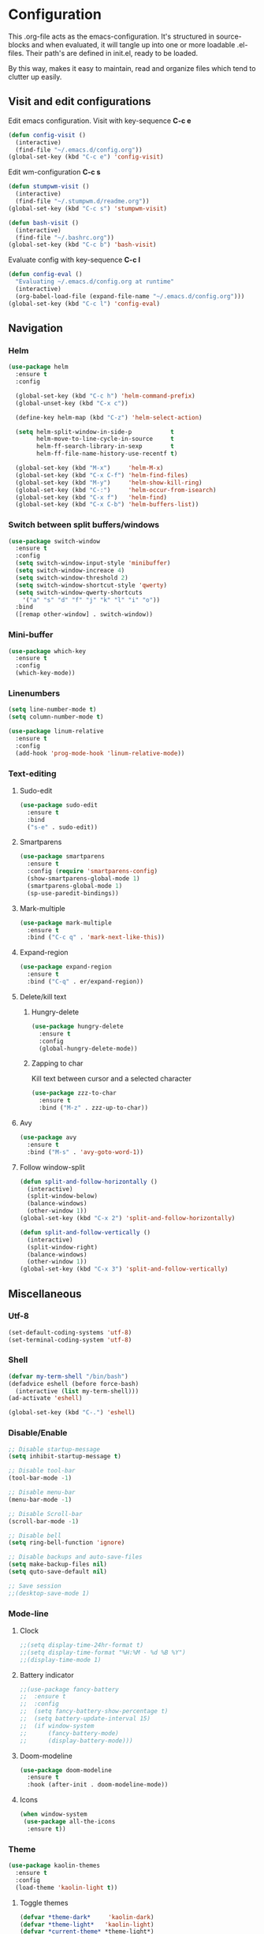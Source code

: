 * Configuration
This .org-file acts as the emacs-configuration.
It's structured in source-blocks and when evaluated,
it will tangle up into one or more loadable .el-files.
Their path's are defined in init.el, ready to be loaded.

By this way, makes it easy to maintain, read and organize
files which tend to clutter up easily.
** Visit and edit configurations
Edit emacs configuration.
Visit with key-sequence *C-c e*
#+BEGIN_SRC emacs-lisp
  (defun config-visit ()
    (interactive)
    (find-file "~/.emacs.d/config.org"))
  (global-set-key (kbd "C-c e") 'config-visit)
#+END_SRC
Edit wm-configuration
*C-c s*
#+BEGIN_SRC emacs-lisp
  (defun stumpwm-visit ()
    (interactive)
    (find-file "~/.stumpwm.d/readme.org"))
  (global-set-key (kbd "C-c s") 'stumpwm-visit)
#+END_SRC
#+BEGIN_SRC emacs-lisp
  (defun bash-visit ()
    (interactive)
    (find-file "~/.bashrc.org"))
  (global-set-key (kbd "C-c b") 'bash-visit)
#+END_SRC
Evaluate config with key-sequence *C-c l*
#+BEGIN_SRC emacs-lisp
  (defun config-eval ()
    "Evaluating ~/.emacs.d/config.org at runtime"
    (interactive)
    (org-babel-load-file (expand-file-name "~/.emacs.d/config.org")))
  (global-set-key (kbd "C-c l") 'config-eval)
#+END_SRC
** Navigation
*** Helm
#+BEGIN_SRC emacs-lisp
  (use-package helm
    :ensure t
    :config
    
    (global-set-key (kbd "C-c h") 'helm-command-prefix)
    (global-unset-key (kbd "C-x c"))

    (define-key helm-map (kbd "C-z") 'helm-select-action)

    (setq helm-split-window-in-side-p           t
          helm-move-to-line-cycle-in-source     t
          helm-ff-search-library-in-sexp        t
          helm-ff-file-name-history-use-recentf t)

    (global-set-key (kbd "M-x")     'helm-M-x)
    (global-set-key (kbd "C-x C-f") 'helm-find-files)
    (global-set-key (kbd "M-y")     'helm-show-kill-ring)
    (global-set-key (kbd "C-:")     'helm-occur-from-isearch)
    (global-set-key (kbd "C-x f")   'helm-find)
    (global-set-key (kbd "C-x C-b") 'helm-buffers-list))
#+END_SRC
*** Switch between split buffers/windows
#+BEGIN_SRC emacs-lisp
  (use-package switch-window
    :ensure t
    :config
    (setq switch-window-input-style 'minibuffer)
    (setq switch-window-increace 4)
    (setq switch-window-threshold 2)
    (setq switch-window-shortcut-style 'qwerty)
    (setq switch-window-qwerty-shortcuts
	  '("a" "s" "d" "f" "j" "k" "l" "i" "o"))
    :bind
    ([remap other-window] . switch-window))
#+END_SRC
*** Mini-buffer
#+BEGIN_SRC emacs-lisp
  (use-package which-key
    :ensure t
    :config
    (which-key-mode))
#+END_SRC
*** Linenumbers
#+BEGIN_SRC emacs-lisp
  (setq line-number-mode t)
  (setq column-number-mode t)
#+END_SRC
#+BEGIN_SRC emacs-lisp
  (use-package linum-relative
    :ensure t
    :config
    (add-hook 'prog-mode-hook 'linum-relative-mode))
#+END_SRC
*** Text-editing
**** Sudo-edit
#+BEGIN_SRC emacs-lisp
  (use-package sudo-edit
    :ensure t
    :bind
    ("s-e" . sudo-edit))
#+END_SRC
**** Smartparens
#+BEGIN_SRC emacs-lisp
  (use-package smartparens
    :ensure t
    :config (require 'smartparens-config)
    (show-smartparens-global-mode 1)
    (smartparens-global-mode 1)
    (sp-use-paredit-bindings))
#+END_SRC
**** Mark-multiple
#+BEGIN_SRC emacs-lisp
  (use-package mark-multiple
    :ensure t
    :bind ("C-c q" . 'mark-next-like-this))
#+END_SRC
**** Expand-region
#+BEGIN_SRC emacs-lisp
  (use-package expand-region
    :ensure t
    :bind ("C-q" . er/expand-region))
#+END_SRC
**** Delete/kill text
***** Hungry-delete
#+BEGIN_SRC emacs-lisp
  (use-package hungry-delete
    :ensure t
    :config
    (global-hungry-delete-mode))
#+END_SRC
***** Zapping to char
Kill text between cursor and a selected character
#+BEGIN_SRC emacs-lisp
  (use-package zzz-to-char
    :ensure t
    :bind ("M-z" . zzz-up-to-char))
#+END_SRC
**** Avy
#+BEGIN_SRC emacs-lisp
  (use-package avy
    :ensure t
    :bind ("M-s" . 'avy-goto-word-1))
#+END_SRC
**** Follow window-split
#+BEGIN_SRC emacs-lisp
  (defun split-and-follow-horizontally ()
    (interactive)
    (split-window-below)
    (balance-windows)
    (other-window 1))
  (global-set-key (kbd "C-x 2") 'split-and-follow-horizontally)

  (defun split-and-follow-vertically ()
    (interactive)
    (split-window-right)
    (balance-windows)
    (other-window 1))
  (global-set-key (kbd "C-x 3") 'split-and-follow-vertically)
#+END_SRC
** Miscellaneous
*** Utf-8
#+BEGIN_SRC emacs-lisp
  (set-default-coding-systems 'utf-8)
  (set-terminal-coding-system 'utf-8)
#+END_SRC
*** Shell
#+BEGIN_SRC emacs-lisp
  (defvar my-term-shell "/bin/bash")
  (defadvice eshell (before force-bash)
    (interactive (list my-term-shell)))
  (ad-activate 'eshell)

  (global-set-key (kbd "C-.") 'eshell)
#+END_SRC
*** Disable/Enable
#+BEGIN_SRC emacs-lisp
  ;; Disable startup-message
  (setq inhibit-startup-message t)

  ;; Disable tool-bar
  (tool-bar-mode -1)

  ;; Disable menu-bar
  (menu-bar-mode -1)

  ;; Disable Scroll-bar
  (scroll-bar-mode -1)

  ;; Disable bell
  (setq ring-bell-function 'ignore)

  ;; Disable backups and auto-save-files
  (setq make-backup-files nil)
  (setq quto-save-default nil)

  ;; Save session
  ;;(desktop-save-mode 1)
#+END_SRC

*** Mode-line
**** Clock
#+BEGIN_SRC emacs-lisp
  ;;(setq display-time-24hr-format t)
  ;;(setq display-time-format "%H:%M - %d %B %Y")
  ;;(display-time-mode 1)
#+END_SRC
**** Battery indicator
#+BEGIN_SRC emacs-lisp
  ;;(use-package fancy-battery
  ;;  :ensure t
  ;;  :config
  ;;  (setq fancy-battery-show-percentage t)
  ;;  (setq battery-update-interval 15)
  ;;  (if window-system
  ;;      (fancy-battery-mode)
  ;;      (display-battery-mode)))
#+END_SRC
**** Doom-modeline
#+BEGIN_SRC emacs-lisp
  (use-package doom-modeline
    :ensure t
    :hook (after-init . doom-modeline-mode))
#+END_SRC
**** Icons
#+BEGIN_SRC emacs-lisp
  (when window-system
   (use-package all-the-icons
    :ensure t))
#+END_SRC
*** Theme
#+BEGIN_SRC emacs-lisp
  (use-package kaolin-themes
    :ensure t
    :config
    (load-theme 'kaolin-light t))
#+END_SRC
**** Toggle themes
#+BEGIN_SRC emacs-lisp
  (defvar *theme-dark*     'kaolin-dark)
  (defvar *theme-light*   'kaolin-light)
  (defvar *current-theme* *theme-light*)

  (defadvice load-theme (before theme-dont-propagate activate)
    "Disable theme before loading another."
    (mapcar #'disable-theme custom-enabled-themes))

  (defun next-theme (theme)
    "Toggle next THEME."
    (if (eq theme 'default)
	(disable-theme *current-theme*)
      (progn
	(load-theme theme t)))
    (setq *current-theme* theme))

  (defun toggle-theme ()
    "Conditioning toggle through theme-list."
    (interactive)
    (cond ((eq *current-theme* *theme-dark*)  (next-theme *theme-light*))
	  ((eq *current-theme* *theme-light*) (next-theme 'default))
	  ((eq *current-theme* 'default)      (next-theme *theme-dark*))))

  (global-set-key (kbd "C-c t") 'toggle-theme)
#+END_SRC
*** Interface
**** Scrolling
#+BEGIN_SRC emacs-lisp
  (setq scroll-conservatively 100)
#+END_SRC
**** y-or-n
#+BEGIN_SRC emacs-lisp
  (defalias 'yes-or-no-p 'y-or-n-p)
#+END_SRC
**** Pretty symbols
     #+BEGIN_SRC emacs-lisp
       (when window-system
	 (use-package pretty-mode
	   :ensure t
	   :config
	   (global-pretty-mode t)))
     #+END_SRC
** Programtext tools
*** Lisp
**** Slime
#+BEGIN_SRC emacs-lisp
  (use-package slime
      :ensure t
      :config
      (setq inferior-lisp-program "/usr/bin/sbcl")
      (setq slime-contribs '(slime-fancy))
      (setq common-lisp-hyperspec-root
	    (concat "file://" (expand-file-name "~/quicklisp/local-clhs/"))))
#+END_SRC
**** Lisp
#+BEGIN_SRC emacs-lisp
  (add-hook 'emacs-lisp-mode-hook 'eldoc-mode)
  (add-hook 'emacs-lisp-mode-hook 'yas-minor-mode)
  (add-hook 'emacs-lisp-mode-hook 'company-mode)

  (use-package slime-company
    :ensure t
    :init
    (require 'company)
    (slime-setup '(slime-fancy slime-company)))
#+END_SRC
#+BEGIN_SRC emacs-lisp
  (use-package highlight-defined
    :ensure t
    :config
    (add-hook 'emacs-lisp-mode-hook 'highlight-defined-mode))
#+END_SRC
*** Version control
#+BEGIN_SRC emacs-lisp
  (use-package magit
    :ensure t
    :config
    (setq magit-push-always-verify nil)
    (setq git-commit-summary-max-length 50)
    :bind
    ("M-g" . magit-status))
#+END_SRC
*** Templates
**** Yasnippets
#+BEGIN_SRC emacs-lisp
  (use-package yasnippet
    :ensure t
    :init
    (yas-global-mode 1))
#+END_SRC
**** Snippets
#+BEGIN_SRC emacs-lisp
  (use-package yasnippet-snippets
    :ensure t)

  (use-package go-snippets
    :ensure t)
#+END_SRC
*** Error-checking
**** Flychek
#+BEGIN_SRC emacs-lisp
  (use-package flycheck
    :ensure t
    :init
    (global-flycheck-mode t)
    (defun disable-flycheck-in-org-src-block ()
      "Disables flychecks that could be problematic in org-mode"
      (setq-local flycheck-disabled-checkers '(emacs-lisp-checkdoc)))
    :hook ((prog-mode . flycheck-mode)
	   (org-src-mode . disable-flycheck-in-org-src-block)))
#+END_SRC
*** Auto-complete
**** Company
#+BEGIN_SRC emacs-lisp
  (use-package company
    :ensure t
    :config
    (setq company-idle-delay 0)
    (setq company-minimum-prefix-length 3)
    (global-company-mode t)

  (custom-set-faces
   '(company-preview
     ((t (:foreground "darkgray" :underline t))))
   '(company-preview-common
     ((t (:inherit company-preview :weight bold))))
   '(company-tooltip
     ((t (:inherit popup-face))))
   '(company-tooltip-selection
     ((t (:inherit popup-menu-selection-face))))
   '(company-tooltip-common
     ((((type x)) (:inherit company-tooltip))))
   '(company-tooltip-common-selection
     ((((type x)) (:inherit company-tooltip-selection :weight bold))
      (t (:inherit company-tooltip-selection))))))
#+END_SRC
**** Shell
#+BEGIN_SRC emacs-lisp
  (add-hook 'shell-mode-hook 'yas-minor-mode)
  (add-hook 'shell-mode-hook 'flycheck-mode)
  (add-hook 'shell-mode-hook 'company-mode)

  (defun shell-mode-company-init ()
    (setq-local company-backends '((company-shell
				    company-shell-env
				    company-etags
				    company-dabbrev-code))))

  (use-package company-shell
  :ensure t
  :config
  (require 'company)
  (add-hook 'shell-mode-hook 'shell-mode-company-init))
#+END_SRC
*** Python
#+BEGIN_SRC emacs-lisp
  (use-package elpy
    :ensure t
    :init
    (elpy-enable))
#+END_SRC
*** Org-mode
   #+BEGIN_SRC emacs-lisp
     (use-package org
       :ensure t
       :pin org
       :config
       (org-babel-do-load-languages 'org-babel-load-languages
                                    ))
     (org-babel-do-load-languages
      'org-babel-load-languages
      '((dot . t)))
   #+END_SRC




